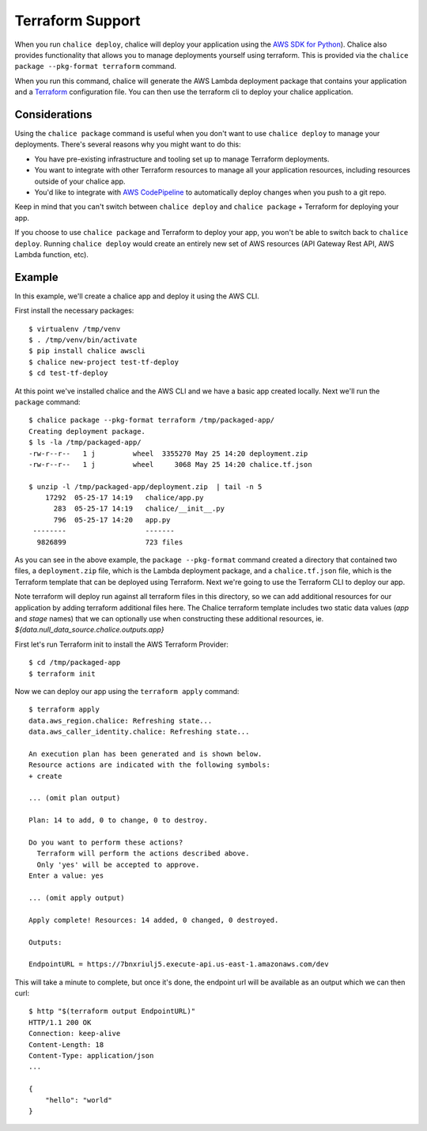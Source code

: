 Terraform Support
=================

When you run ``chalice deploy``, chalice will deploy your application using the
`AWS SDK for Python <http://boto3.readthedocs.io/en/docs/>`__).  Chalice also
provides functionality that allows you to manage deployments yourself using
terraform.  This is provided via the ``chalice package --pkg-format terraform``
command.

When you run this command, chalice will generate the AWS Lambda
deployment package that contains your application and a `Terraform
<https://www.terraform.io>`__ configuration file. You can then use the
terraform cli to deploy your chalice application.

Considerations
--------------

Using the ``chalice package`` command is useful when you don't want to
use ``chalice deploy`` to manage your deployments.  There's several reasons
why you might want to do this:

* You have pre-existing infrastructure and tooling set up to manage
  Terraform deployments.
* You want to integrate with other Terraform resources to manage all
  your application resources, including resources outside of your
  chalice app.
* You'd like to integrate with `AWS CodePipeline
  <https://aws.amazon.com/codepipeline/>`__ to automatically deploy
  changes when you push to a git repo.

Keep in mind that you can't switch between ``chalice deploy`` and
``chalice package`` + Terraform for deploying your app.

If you choose to use ``chalice package`` and Terraform to deploy
your app, you won't be able to switch back to ``chalice deploy``.
Running ``chalice deploy`` would create an entirely new set of AWS
resources (API Gateway Rest API, AWS Lambda function, etc).

Example
-------

In this example, we'll create a chalice app and deploy it using
the AWS CLI.

First install the necessary packages::

    $ virtualenv /tmp/venv
    $ . /tmp/venv/bin/activate
    $ pip install chalice awscli
    $ chalice new-project test-tf-deploy
    $ cd test-tf-deploy

At this point we've installed chalice and the AWS CLI and we have
a basic app created locally.  Next we'll run the ``package`` command::

    $ chalice package --pkg-format terraform /tmp/packaged-app/
    Creating deployment package.
    $ ls -la /tmp/packaged-app/
    -rw-r--r--   1 j         wheel  3355270 May 25 14:20 deployment.zip
    -rw-r--r--   1 j         wheel     3068 May 25 14:20 chalice.tf.json

    $ unzip -l /tmp/packaged-app/deployment.zip  | tail -n 5
        17292  05-25-17 14:19   chalice/app.py
          283  05-25-17 14:19   chalice/__init__.py
          796  05-25-17 14:20   app.py
     --------                   -------
      9826899                   723 files


As you can see in the above example, the ``package --pkg-format``
command created a directory that contained two files, a
``deployment.zip`` file, which is the Lambda deployment package, and a
``chalice.tf.json`` file, which is the Terraform template that can be
deployed using Terraform.  Next we're going to use the Terraform CLI
to deploy our app.

Note terraform will deploy run against all terraform files in this
directory, so we can add additional resources for our application by
adding terraform additional files here. The Chalice terraform template
includes two static data values (`app` and `stage` names) that we can
optionally use when constructing these additional resources,
ie. `${data.null_data_source.chalice.outputs.app}`

First let's run Terraform init to install the AWS Terraform Provider::

    $ cd /tmp/packaged-app
    $ terraform init

Now we can deploy our app using the ``terraform apply`` command::

  $ terraform apply
  data.aws_region.chalice: Refreshing state...
  data.aws_caller_identity.chalice: Refreshing state...

  An execution plan has been generated and is shown below.
  Resource actions are indicated with the following symbols:
  + create

  ... (omit plan output)

  Plan: 14 to add, 0 to change, 0 to destroy.

  Do you want to perform these actions?
    Terraform will perform the actions described above.
    Only 'yes' will be accepted to approve.
  Enter a value: yes

  ... (omit apply output)

  Apply complete! Resources: 14 added, 0 changed, 0 destroyed.

  Outputs:

  EndpointURL = https://7bnxriulj5.execute-api.us-east-1.amazonaws.com/dev

This will take a minute to complete, but once it's done, the endpoint url
will be available as an output which we can then curl::

    $ http "$(terraform output EndpointURL)"
    HTTP/1.1 200 OK
    Connection: keep-alive
    Content-Length: 18
    Content-Type: application/json
    ...

    {
        "hello": "world"
    }
